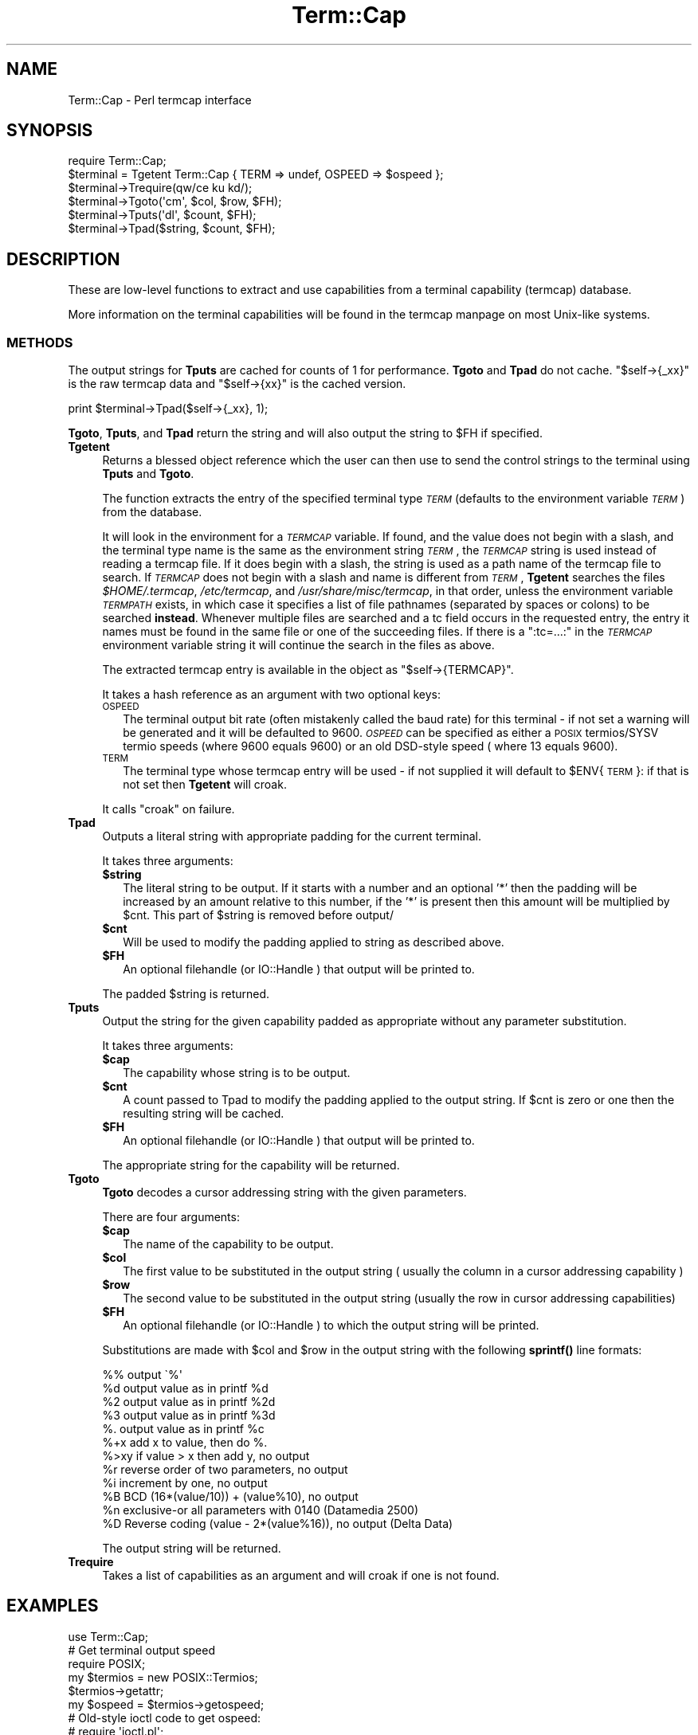 .\" Automatically generated by Pod::Man 4.11 (Pod::Simple 3.35)
.\"
.\" Standard preamble:
.\" ========================================================================
.de Sp \" Vertical space (when we can't use .PP)
.if t .sp .5v
.if n .sp
..
.de Vb \" Begin verbatim text
.ft CW
.nf
.ne \\$1
..
.de Ve \" End verbatim text
.ft R
.fi
..
.\" Set up some character translations and predefined strings.  \*(-- will
.\" give an unbreakable dash, \*(PI will give pi, \*(L" will give a left
.\" double quote, and \*(R" will give a right double quote.  \*(C+ will
.\" give a nicer C++.  Capital omega is used to do unbreakable dashes and
.\" therefore won't be available.  \*(C` and \*(C' expand to `' in nroff,
.\" nothing in troff, for use with C<>.
.tr \(*W-
.ds C+ C\v'-.1v'\h'-1p'\s-2+\h'-1p'+\s0\v'.1v'\h'-1p'
.ie n \{\
.    ds -- \(*W-
.    ds PI pi
.    if (\n(.H=4u)&(1m=24u) .ds -- \(*W\h'-12u'\(*W\h'-12u'-\" diablo 10 pitch
.    if (\n(.H=4u)&(1m=20u) .ds -- \(*W\h'-12u'\(*W\h'-8u'-\"  diablo 12 pitch
.    ds L" ""
.    ds R" ""
.    ds C` ""
.    ds C' ""
'br\}
.el\{\
.    ds -- \|\(em\|
.    ds PI \(*p
.    ds L" ``
.    ds R" ''
.    ds C`
.    ds C'
'br\}
.\"
.\" Escape single quotes in literal strings from groff's Unicode transform.
.ie \n(.g .ds Aq \(aq
.el       .ds Aq '
.\"
.\" If the F register is >0, we'll generate index entries on stderr for
.\" titles (.TH), headers (.SH), subsections (.SS), items (.Ip), and index
.\" entries marked with X<> in POD.  Of course, you'll have to process the
.\" output yourself in some meaningful fashion.
.\"
.\" Avoid warning from groff about undefined register 'F'.
.de IX
..
.nr rF 0
.if \n(.g .if rF .nr rF 1
.if (\n(rF:(\n(.g==0)) \{\
.    if \nF \{\
.        de IX
.        tm Index:\\$1\t\\n%\t"\\$2"
..
.        if !\nF==2 \{\
.            nr % 0
.            nr F 2
.        \}
.    \}
.\}
.rr rF
.\"
.\" Accent mark definitions (@(#)ms.acc 1.5 88/02/08 SMI; from UCB 4.2).
.\" Fear.  Run.  Save yourself.  No user-serviceable parts.
.    \" fudge factors for nroff and troff
.if n \{\
.    ds #H 0
.    ds #V .8m
.    ds #F .3m
.    ds #[ \f1
.    ds #] \fP
.\}
.if t \{\
.    ds #H ((1u-(\\\\n(.fu%2u))*.13m)
.    ds #V .6m
.    ds #F 0
.    ds #[ \&
.    ds #] \&
.\}
.    \" simple accents for nroff and troff
.if n \{\
.    ds ' \&
.    ds ` \&
.    ds ^ \&
.    ds , \&
.    ds ~ ~
.    ds /
.\}
.if t \{\
.    ds ' \\k:\h'-(\\n(.wu*8/10-\*(#H)'\'\h"|\\n:u"
.    ds ` \\k:\h'-(\\n(.wu*8/10-\*(#H)'\`\h'|\\n:u'
.    ds ^ \\k:\h'-(\\n(.wu*10/11-\*(#H)'^\h'|\\n:u'
.    ds , \\k:\h'-(\\n(.wu*8/10)',\h'|\\n:u'
.    ds ~ \\k:\h'-(\\n(.wu-\*(#H-.1m)'~\h'|\\n:u'
.    ds / \\k:\h'-(\\n(.wu*8/10-\*(#H)'\z\(sl\h'|\\n:u'
.\}
.    \" troff and (daisy-wheel) nroff accents
.ds : \\k:\h'-(\\n(.wu*8/10-\*(#H+.1m+\*(#F)'\v'-\*(#V'\z.\h'.2m+\*(#F'.\h'|\\n:u'\v'\*(#V'
.ds 8 \h'\*(#H'\(*b\h'-\*(#H'
.ds o \\k:\h'-(\\n(.wu+\w'\(de'u-\*(#H)/2u'\v'-.3n'\*(#[\z\(de\v'.3n'\h'|\\n:u'\*(#]
.ds d- \h'\*(#H'\(pd\h'-\w'~'u'\v'-.25m'\f2\(hy\fP\v'.25m'\h'-\*(#H'
.ds D- D\\k:\h'-\w'D'u'\v'-.11m'\z\(hy\v'.11m'\h'|\\n:u'
.ds th \*(#[\v'.3m'\s+1I\s-1\v'-.3m'\h'-(\w'I'u*2/3)'\s-1o\s+1\*(#]
.ds Th \*(#[\s+2I\s-2\h'-\w'I'u*3/5'\v'-.3m'o\v'.3m'\*(#]
.ds ae a\h'-(\w'a'u*4/10)'e
.ds Ae A\h'-(\w'A'u*4/10)'E
.    \" corrections for vroff
.if v .ds ~ \\k:\h'-(\\n(.wu*9/10-\*(#H)'\s-2\u~\d\s+2\h'|\\n:u'
.if v .ds ^ \\k:\h'-(\\n(.wu*10/11-\*(#H)'\v'-.4m'^\v'.4m'\h'|\\n:u'
.    \" for low resolution devices (crt and lpr)
.if \n(.H>23 .if \n(.V>19 \
\{\
.    ds : e
.    ds 8 ss
.    ds o a
.    ds d- d\h'-1'\(ga
.    ds D- D\h'-1'\(hy
.    ds th \o'bp'
.    ds Th \o'LP'
.    ds ae ae
.    ds Ae AE
.\}
.rm #[ #] #H #V #F C
.\" ========================================================================
.\"
.IX Title "Term::Cap 3"
.TH Term::Cap 3 "2016-08-22" "perl v5.29.8" "Perl Programmers Reference Guide"
.\" For nroff, turn off justification.  Always turn off hyphenation; it makes
.\" way too many mistakes in technical documents.
.if n .ad l
.nh
.SH "NAME"
Term::Cap \- Perl termcap interface
.SH "SYNOPSIS"
.IX Header "SYNOPSIS"
.Vb 6
\&    require Term::Cap;
\&    $terminal = Tgetent Term::Cap { TERM => undef, OSPEED => $ospeed };
\&    $terminal\->Trequire(qw/ce ku kd/);
\&    $terminal\->Tgoto(\*(Aqcm\*(Aq, $col, $row, $FH);
\&    $terminal\->Tputs(\*(Aqdl\*(Aq, $count, $FH);
\&    $terminal\->Tpad($string, $count, $FH);
.Ve
.SH "DESCRIPTION"
.IX Header "DESCRIPTION"
These are low-level functions to extract and use capabilities from
a terminal capability (termcap) database.
.PP
More information on the terminal capabilities will be found in the
termcap manpage on most Unix-like systems.
.SS "\s-1METHODS\s0"
.IX Subsection "METHODS"
The output strings for \fBTputs\fR are cached for counts of 1 for performance.
\&\fBTgoto\fR and \fBTpad\fR do not cache.  \f(CW\*(C`$self\->{_xx}\*(C'\fR is the raw termcap
data and \f(CW\*(C`$self\->{xx}\*(C'\fR is the cached version.
.PP
.Vb 1
\&    print $terminal\->Tpad($self\->{_xx}, 1);
.Ve
.PP
\&\fBTgoto\fR, \fBTputs\fR, and \fBTpad\fR return the string and will also
output the string to \f(CW$FH\fR if specified.
.IP "\fBTgetent\fR" 4
.IX Item "Tgetent"
Returns a blessed object reference which the user can
then use to send the control strings to the terminal using \fBTputs\fR
and \fBTgoto\fR.
.Sp
The function extracts the entry of the specified terminal
type \fI\s-1TERM\s0\fR (defaults to the environment variable \fI\s-1TERM\s0\fR) from the
database.
.Sp
It will look in the environment for a \fI\s-1TERMCAP\s0\fR variable.  If
found, and the value does not begin with a slash, and the terminal
type name is the same as the environment string \fI\s-1TERM\s0\fR, the
\&\fI\s-1TERMCAP\s0\fR string is used instead of reading a termcap file.  If
it does begin with a slash, the string is used as a path name of
the termcap file to search.  If \fI\s-1TERMCAP\s0\fR does not begin with a
slash and name is different from \fI\s-1TERM\s0\fR, \fBTgetent\fR searches the
files \fI\f(CI$HOME\fI/.termcap\fR, \fI/etc/termcap\fR, and \fI/usr/share/misc/termcap\fR,
in that order, unless the environment variable \fI\s-1TERMPATH\s0\fR exists,
in which case it specifies a list of file pathnames (separated by
spaces or colons) to be searched \fBinstead\fR.  Whenever multiple
files are searched and a tc field occurs in the requested entry,
the entry it names must be found in the same file or one of the
succeeding files.  If there is a \f(CW\*(C`:tc=...:\*(C'\fR in the \fI\s-1TERMCAP\s0\fR
environment variable string it will continue the search in the
files as above.
.Sp
The extracted termcap entry is available in the object
as \f(CW\*(C`$self\->{TERMCAP}\*(C'\fR.
.Sp
It takes a hash reference as an argument with two optional keys:
.RS 4
.IP "\s-1OSPEED\s0" 2
.IX Item "OSPEED"
The terminal output bit rate (often mistakenly called the baud rate)
for this terminal \- if not set a warning will be generated
and it will be defaulted to 9600.  \fI\s-1OSPEED\s0\fR can be specified as
either a \s-1POSIX\s0 termios/SYSV termio speeds (where 9600 equals 9600) or
an old DSD-style speed ( where 13 equals 9600).
.IP "\s-1TERM\s0" 2
.IX Item "TERM"
The terminal type whose termcap entry will be used \- if not supplied it will
default to \f(CW$ENV\fR{\s-1TERM\s0}: if that is not set then \fBTgetent\fR will croak.
.RE
.RS 4
.Sp
It calls \f(CW\*(C`croak\*(C'\fR on failure.
.RE
.IP "\fBTpad\fR" 4
.IX Item "Tpad"
Outputs a literal string with appropriate padding for the current terminal.
.Sp
It takes three arguments:
.RS 4
.IP "\fB\f(CB$string\fB\fR" 2
.IX Item "$string"
The literal string to be output.  If it starts with a number and an optional
\&'*' then the padding will be increased by an amount relative to this number,
if the '*' is present then this amount will be multiplied by \f(CW$cnt\fR.  This part
of \f(CW$string\fR is removed before output/
.IP "\fB\f(CB$cnt\fB\fR" 2
.IX Item "$cnt"
Will be used to modify the padding applied to string as described above.
.IP "\fB\f(CB$FH\fB\fR" 2
.IX Item "$FH"
An optional filehandle (or IO::Handle ) that output will be printed to.
.RE
.RS 4
.Sp
The padded \f(CW$string\fR is returned.
.RE
.IP "\fBTputs\fR" 4
.IX Item "Tputs"
Output the string for the given capability padded as appropriate without
any parameter substitution.
.Sp
It takes three arguments:
.RS 4
.IP "\fB\f(CB$cap\fB\fR" 2
.IX Item "$cap"
The capability whose string is to be output.
.IP "\fB\f(CB$cnt\fB\fR" 2
.IX Item "$cnt"
A count passed to Tpad to modify the padding applied to the output string.
If \f(CW$cnt\fR is zero or one then the resulting string will be cached.
.IP "\fB\f(CB$FH\fB\fR" 2
.IX Item "$FH"
An optional filehandle (or IO::Handle ) that output will be printed to.
.RE
.RS 4
.Sp
The appropriate string for the capability will be returned.
.RE
.IP "\fBTgoto\fR" 4
.IX Item "Tgoto"
\&\fBTgoto\fR decodes a cursor addressing string with the given parameters.
.Sp
There are four arguments:
.RS 4
.IP "\fB\f(CB$cap\fB\fR" 2
.IX Item "$cap"
The name of the capability to be output.
.IP "\fB\f(CB$col\fB\fR" 2
.IX Item "$col"
The first value to be substituted in the output string ( usually the column
in a cursor addressing capability )
.IP "\fB\f(CB$row\fB\fR" 2
.IX Item "$row"
The second value to be substituted in the output string (usually the row
in cursor addressing capabilities)
.IP "\fB\f(CB$FH\fB\fR" 2
.IX Item "$FH"
An optional filehandle (or IO::Handle ) to which the output string will be
printed.
.RE
.RS 4
.Sp
Substitutions are made with \f(CW$col\fR and \f(CW$row\fR in the output string with the
following \fBsprintf()\fR line formats:
.Sp
.Vb 6
\& %%   output \`%\*(Aq
\& %d   output value as in printf %d
\& %2   output value as in printf %2d
\& %3   output value as in printf %3d
\& %.   output value as in printf %c
\& %+x  add x to value, then do %.
\&
\& %>xy if value > x then add y, no output
\& %r   reverse order of two parameters, no output
\& %i   increment by one, no output
\& %B   BCD (16*(value/10)) + (value%10), no output
\&
\& %n   exclusive\-or all parameters with 0140 (Datamedia 2500)
\& %D   Reverse coding (value \- 2*(value%16)), no output (Delta Data)
.Ve
.Sp
The output string will be returned.
.RE
.IP "\fBTrequire\fR" 4
.IX Item "Trequire"
Takes a list of capabilities as an argument and will croak if one is not
found.
.SH "EXAMPLES"
.IX Header "EXAMPLES"
.Vb 1
\&    use Term::Cap;
\&
\&    # Get terminal output speed
\&    require POSIX;
\&    my $termios = new POSIX::Termios;
\&    $termios\->getattr;
\&    my $ospeed = $termios\->getospeed;
\&
\&    # Old\-style ioctl code to get ospeed:
\&    #     require \*(Aqioctl.pl\*(Aq;
\&    #     ioctl(TTY,$TIOCGETP,$sgtty);
\&    #     ($ispeed,$ospeed) = unpack(\*(Aqcc\*(Aq,$sgtty);
\&
\&    # allocate and initialize a terminal structure
\&    $terminal = Tgetent Term::Cap { TERM => undef, OSPEED => $ospeed };
\&
\&    # require certain capabilities to be available
\&    $terminal\->Trequire(qw/ce ku kd/);
\&
\&    # Output Routines, if $FH is undefined these just return the string
\&
\&    # Tgoto does the % expansion stuff with the given args
\&    $terminal\->Tgoto(\*(Aqcm\*(Aq, $col, $row, $FH);
\&
\&    # Tputs doesn\*(Aqt do any % expansion.
\&    $terminal\->Tputs(\*(Aqdl\*(Aq, $count = 1, $FH);
.Ve
.SH "COPYRIGHT AND LICENSE"
.IX Header "COPYRIGHT AND LICENSE"
Copyright 1995\-2015 (c) perl5 porters.
.PP
This software is free software and can be modified and distributed under
the same terms as Perl itself.
.PP
Please see the file \s-1README\s0 in the Perl source distribution for details of
the Perl license.
.SH "AUTHOR"
.IX Header "AUTHOR"
This module is part of the core Perl distribution and is also maintained
for \s-1CPAN\s0 by Jonathan Stowe <jns@gellyfish.co.uk>.
.PP
The code is hosted on Github: https://github.com/jonathanstowe/Term\-Cap
please feel free to fork, submit patches etc, etc there.
.SH "SEE ALSO"
.IX Header "SEE ALSO"
\&\fBtermcap\fR\|(5)

